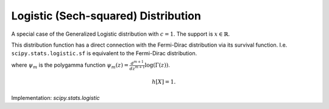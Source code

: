 
.. _continuous-logistic:

Logistic (Sech-squared) Distribution
====================================

A special case of the Generalized Logistic distribution with :math:`c=1`.
The support is :math:`x \in \mathbb{R}`.

This distribution function has a direct connection with the Fermi-Dirac
distribution via its survival function. I.e. ``scipy.stats.logistic.sf`` is
equivalent to the Fermi-Dirac distribution.

.. math::
   :nowrap:

    \begin{eqnarray*} f\left(x\right) & = & \frac{\exp\left(-x\right)}{\left(1+\exp\left(-x\right)\right)^{2}}\\
    F\left(x\right) & = & \frac{1}{1+\exp\left(-x\right)}\\
    G\left(q\right) & = & -\log\left(1/q-1\right)\\
    S\left(x\right) & = & n_F(x)=\frac{1}{1+\exp\left(x\right)}\end{eqnarray*}

.. math::
   :nowrap:

    \begin{eqnarray*} \mu & = & \gamma+\psi_{0}\left(1\right)=0\\
    \mu_{2} & = & \frac{\pi^{2}}{6}+\psi_{1}\left(1\right)=\frac{\pi^{2}}{3}\\
    \gamma_{1} & = & \frac{\psi_{2}\left(1\right)+2\zeta\left(3\right)}{\mu_{2}^{3/2}}=0\\
    \gamma_{2} & = & \frac{\left(\frac{\pi^{4}}{15}+\psi_{3}\left(1\right)\right)}{\mu_{2}^{2}}=\frac{6}{5}\\
    m_{d} & = & \log1=0\\
    m_{n} & = & -\log\left(2-1\right)=0\end{eqnarray*}

where :math:`\psi_m` is the polygamma function :math:`\psi_m(z) = \frac{d^{m+1}}{dz^{m+1}} \log(\Gamma(z))`.

.. math::

     h\left[X\right]=1.

Implementation: `scipy.stats.logistic`
